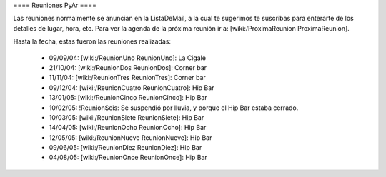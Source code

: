 ==== Reuniones PyAr ====

Las reuniones normalmente se anuncian en la ListaDeMail, a la cual te sugerimos te suscribas para
enterarte de los detalles de lugar, hora, etc. Para ver la agenda de la próxima reunión ir a: [wiki:/ProximaReunion ProximaReunion].

Hasta la fecha, estas fueron las reuniones realizadas:

 * 09/09/04: [wiki:/ReunionUno ReunionUno]: La Cigale

 * 21/10/04: [wiki:/ReunionDos ReunionDos]: Corner bar

 * 11/11/04: [wiki:/ReunionTres ReunionTres]: Corner bar

 * 09/12/04: [wiki:/ReunionCuatro ReunionCuatro]: Hip Bar

 * 13/01/05: [wiki:/ReunionCinco ReunionCinco]: Hip Bar

 * 10/02/05: !ReunionSeis: Se suspendió por lluvia, y porque el Hip Bar estaba cerrado.

 * 10/03/05: [wiki:/ReunionSiete ReunionSiete]: Hip Bar

 * 14/04/05: [wiki:/ReunionOcho ReunionOcho]: Hip Bar

 * 12/05/05: [wiki:/ReunionNueve ReunionNueve]: Hip  Bar

 * 09/06/05: [wiki:/ReunionDiez ReunionDiez]: Hip Bar

 * 04/08/05: [wiki:/ReunionOnce ReunionOnce]: Hip Bar
